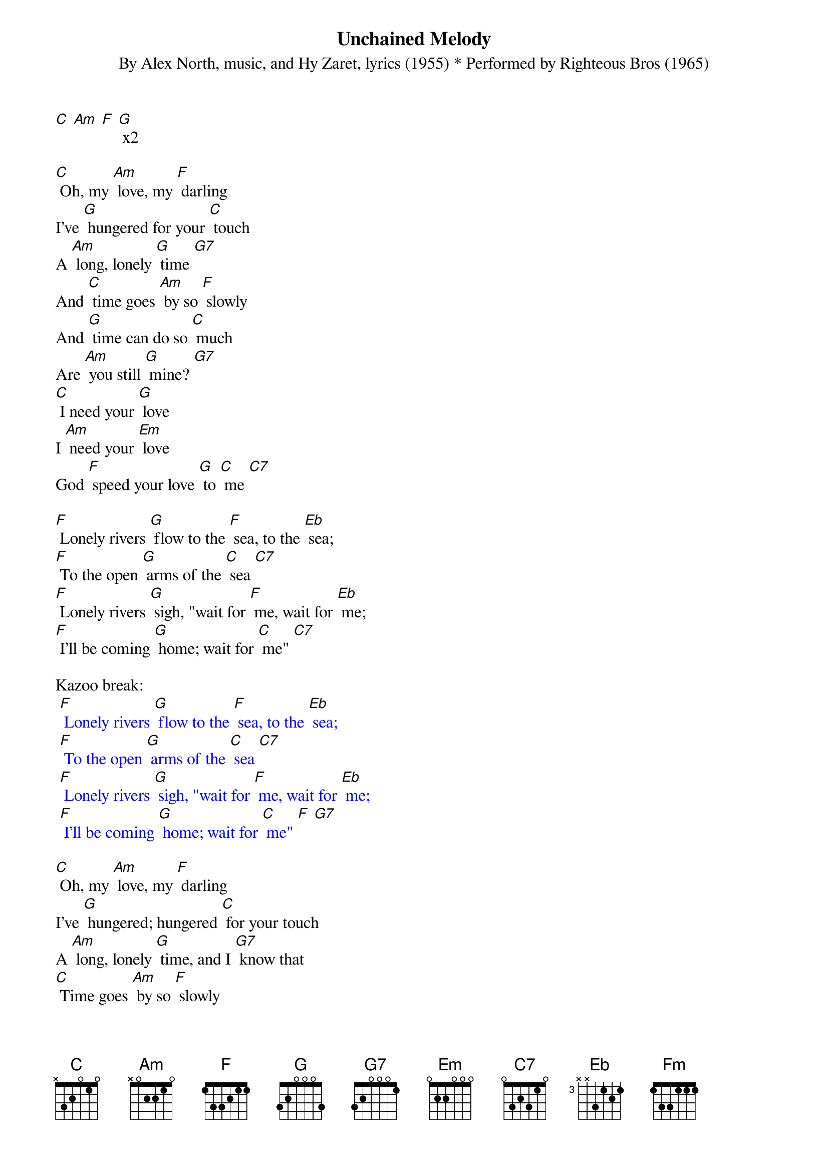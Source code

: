 {t: Unchained Melody}
{st: By Alex North, music, and Hy Zaret, lyrics (1955) * Performed by Righteous Bros (1965)}

[C] [Am] [F] [G] x2

[C] Oh, my [Am] love, my [F] darling
I've [G] hungered for your [C] touch
A [Am] long, lonely [G] time [G7]
And [C] time goes [Am] by so [F] slowly
And [G] time can do so [C] much
Are [Am] you still [G] mine? [G7]
[C] I need your [G] love
I [Am] need your [Em] love
God [F] speed your love [G] to [C] me [C7]

[F] Lonely rivers [G] flow to the [F] sea, to the [Eb] sea;
[F] To the open [G] arms of the [C] sea [C7]
[F] Lonely rivers [G] sigh, "wait for [F] me, wait for [Eb] me;
[F] I'll be coming [G] home; wait for [C] me" [C7]

Kazoo break:
{textcolour: blue}
 [F] Lonely rivers [G] flow to the [F] sea, to the [Eb] sea;
 [F] To the open [G] arms of the [C] sea [C7]
 [F] Lonely rivers [G] sigh, "wait for [F] me, wait for [Eb] me;
 [F] I'll be coming [G] home; wait for [C] me" [F] [G7]
{textcolour}

[C] Oh, my [Am] love, my [F] darling
I've [G] hungered; hungered [C] for your touch
A [Am] long, lonely [G] time, and I [G7] know that
[C] Time goes [Am] by so [F] slowly
And [G] time can do [C] so much
Are [Am] you still [G] mine? [G7]
I [C] need your [G] love; I [Am] need your [Em] love
God [F] speed your love [G] to [C] me [Am] [F] [Fm] [C]
[Am] [F] [Fm] [C]

